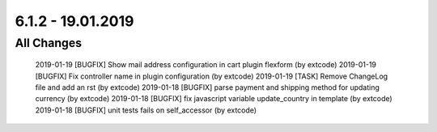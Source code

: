 .. ==================================================
.. FOR YOUR INFORMATION
.. --------------------------------------------------
.. -*- coding: utf-8 -*- with BOM.

6.1.2 - 19.01.2019
------------------

All Changes
===========

    2019-01-19 [BUGFIX] Show mail address configuration in cart plugin flexform (by extcode)
    2019-01-19 [BUGFIX] Fix controller name in plugin configuration (by extcode)
    2019-01-19 [TASK] Remove ChangeLog file and add an rst (by extcode)
    2019-01-18 [BUGFIX] parse payment and shipping method for updating currency (by extcode)
    2019-01-18 [BUGFIX] fix javascript variable update_country in template (by extcode)
    2019-01-18 [BUGFIX] unit tests fails on self_accessor (by extcode)
